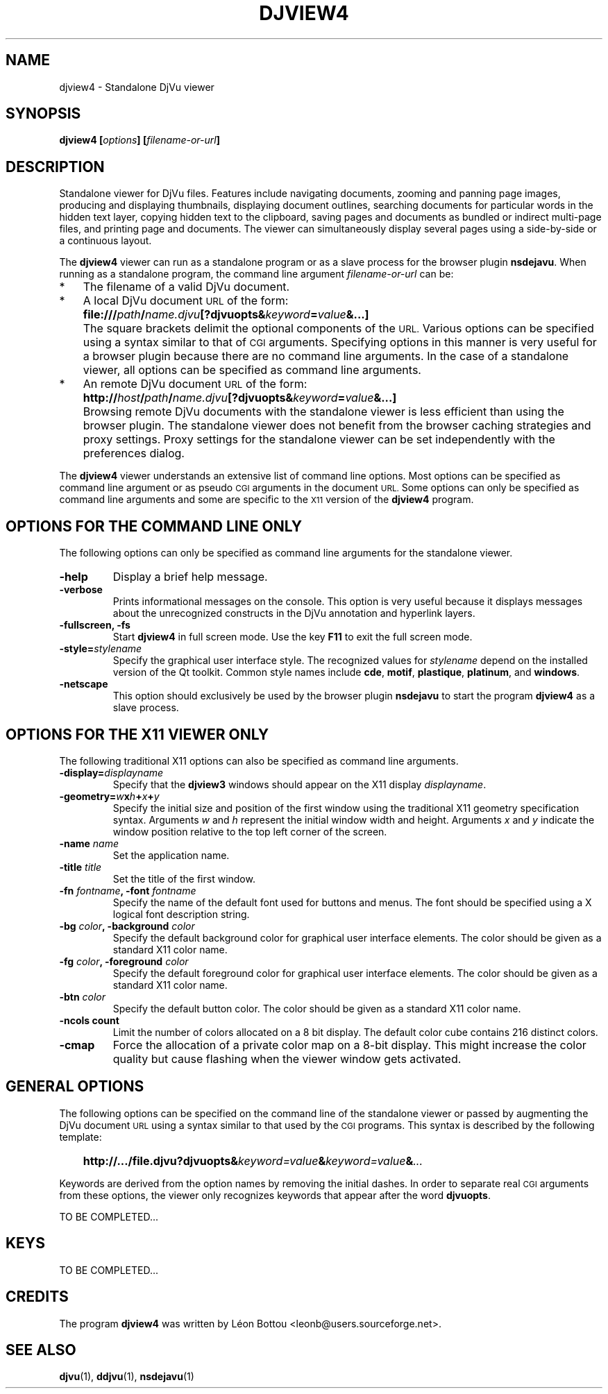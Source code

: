 .\" Copyright (c) 2007- Leon Bottou
.\"
.\" This is free documentation; you can redistribute it and/or
.\" modify it under the terms of the GNU General Public License as
.\" published by the Free Software Foundation; either version 2 of
.\" the License, or (at your option) any later version.
.\"
.\" The GNU General Public License's references to "object code"
.\" and "executables" are to be interpreted as the output of any
.\" document formatting or typesetting system, including
.\" intermediate and printed output.
.\"
.\" This manual is distributed in the hope that it will be useful,
.\" but WITHOUT ANY WARRANTY; without even the implied warranty of
.\" MERCHANTABILITY or FITNESS FOR A PARTICULAR PURPOSE.  See the
.\" GNU General Public License for more details.
.\"
.\" You should have received a copy of the GNU General Public
.\" License along with this manual. Otherwise check the web site
.\" of the Free Software Foundation at http://www.fsf.org.
.TH DJVIEW4 1 "10/11/2001" "DjVuLibre" "DjVuLibre"
.de SS
.SH \\0\\0\\0\\$*
..
.SH NAME
djview4 \- Standalone DjVu viewer

.SH SYNOPSIS
.BI "djview4 [" "options" "] [" "filename-or-url" "]"

.SH DESCRIPTION
Standalone viewer for DjVu files.  
Features include navigating documents,
zooming and panning page images, 
producing and displaying thumbnails,
displaying document outlines,
searching documents for particular words in the hidden text layer,
copying hidden text to the clipboard,
saving pages and documents
as bundled or indirect multi-page files, 
and printing page and documents.
The viewer can simultaneously display several pages
using a side-by-side or a continuous layout.

The 
.B djview4
viewer can run as a standalone program or 
as a slave process for the browser plugin
.BR nsdejavu .
When running as a standalone program,
the command line argument
.I filename-or-url
can be:
.IP "*" 3
The filename of a valid DjVu document.
.IP "*" 3
A local DjVu document 
.SM URL
of the form:
.IP "" 5
.BI "file:///" path "/" name.djvu "[?djvuopts&" keyword = value "&...]"
.IP "" 3
The square brackets delimit the optional components of the 
.SM URL.
Various options can be specified using a syntax
similar to that of
.SM CGI
arguments.
Specifying options in this manner is very useful 
for a browser plugin because there are no 
command line arguments.
In the case of a standalone viewer,
all options can be specified as command line arguments.
.IP "*" 3
An remote DjVu document 
.SM URL
of the form:
.IP "" 5
.BI http:// host / path "/" name.djvu "[?djvuopts&" keyword = value "&...]"
.IP "" 3
Browsing remote DjVu documents with the standalone viewer
is less efficient than using the browser plugin.
The standalone viewer does not benefit from the browser
caching strategies and proxy settings.
Proxy settings for the standalone viewer can be set
independently with the preferences dialog.
.PP

The
.B djview4
viewer understands an extensive list of command line options.
Most options can be specified as command line argument
or as pseudo
.SM CGI
arguments in the document 
.SM URL.
Some options can only be specified as command line arguments
and some are specific to the
.SM X11
version of the 
.BR djview4
program.

.SH OPTIONS FOR THE COMMAND LINE ONLY
The following options can only be specified as
command line arguments for the standalone viewer.

.TP
.B "-help"
Display a brief help message.

.TP
.B "-verbose"
Prints informational messages on the console.
This option is very useful because it displays
messages about the unrecognized constructs
in the DjVu annotation and hyperlink layers.

.TP
.BI "-fullscreen, -fs "
Start 
.B djview4 
in full screen mode.
Use the key
.B F11
to exit the full screen mode.

.TP
.BI "-style=" "stylename"
Specify the graphical user interface style.
The recognized values for
.I stylename
depend on the installed version of the Qt toolkit.
Common style names include
.BR cde ,
.BR motif ,
.BR plastique ,
.BR platinum ,
and
.BR windows .

.TP
.BI "-netscape"
This option should exclusively be used by the browser plugin
.B nsdejavu
to start the program
.BR djview4 
as a slave process.


.SH OPTIONS FOR THE X11 VIEWER ONLY
The following traditional X11 options
can also be specified as command line arguments.

.TP
.BI "-display=" "displayname"
Specify that the 
.B djview3
windows should appear on the X11 display 
.IR displayname .

.TP
.BI "-geometry=" w x h + x + y
Specify the initial size and position of the first window
using the traditional X11 geometry specification syntax.
Arguments 
.IR w " and " h
represent the initial window width and height.
Arguments 
.IR x " and " y
indicate the window position relative to the 
top left corner of the screen.

.TP
.BI "-name " "name"
Set the application name.

.TP
.BI "-title " "title"
Set the title of the first window.

.TP
.BI "-fn " "fontname" ", -font " "fontname"
Specify the name of the default font 
used for buttons and menus.
The font should be specified using 
a X logical font description string.
.TP
.BI "-bg " "color" ", -background " "color"
Specify the default background color for 
graphical user interface elements.
The color should be given as a standard X11 color name.

.TP
.BI "-fg " "color" ", -foreground " "color"
Specify the default foreground color for 
graphical user interface elements.
The color should be given as a standard X11 color name.

.TP
.BI "-btn " "color"
Specify the default button color.
The color should be given as a standard X11 color name.

.TP
.B "-ncols " "count"
Limit the number of colors allocated on a 8 bit display. 
The default color cube contains 216 distinct colors.
.TP
.B "-cmap"
Force the allocation of a private color map on a 8-bit display.
This might increase the color quality but cause flashing
when the viewer window gets activated.


.SH GENERAL OPTIONS
The following options can be specified on the command line
of the standalone viewer or passed by augmenting the DjVu document
.SM URL
using a syntax similar to that used by the
.SM CGI
programs.
This syntax is described by the following template:
.IP "" 3
.BI "http://.../file.djvu?djvuopts&" "keyword=value" "&" "keyword=value" "&" "..."
.PP
Keywords are derived from the option names by removing
the initial dashes. In order to separate real
.SM CGI 
arguments from these options,
the viewer only recognizes keywords 
that appear after the word
.BR djvuopts .



TO BE COMPLETED...



.SH KEYS

TO BE COMPLETED...


.SH CREDITS
The program 
.B djview4 
was written by L\('eon Bottou <leonb@users.sourceforge.net>.

.SH SEE ALSO
.BR djvu (1),
.BR ddjvu (1),
.BR nsdejavu (1)
